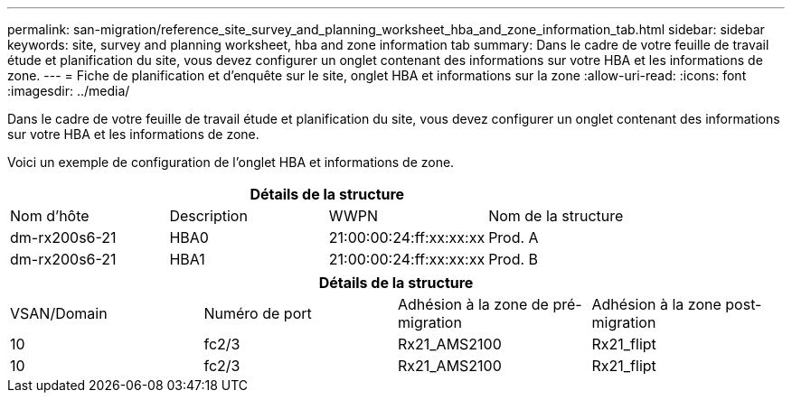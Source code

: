 ---
permalink: san-migration/reference_site_survey_and_planning_worksheet_hba_and_zone_information_tab.html 
sidebar: sidebar 
keywords: site, survey and planning worksheet, hba and zone information tab 
summary: Dans le cadre de votre feuille de travail étude et planification du site, vous devez configurer un onglet contenant des informations sur votre HBA et les informations de zone. 
---
= Fiche de planification et d'enquête sur le site, onglet HBA et informations sur la zone
:allow-uri-read: 
:icons: font
:imagesdir: ../media/


[role="lead"]
Dans le cadre de votre feuille de travail étude et planification du site, vous devez configurer un onglet contenant des informations sur votre HBA et les informations de zone.

Voici un exemple de configuration de l'onglet HBA et informations de zone.

[cols="4*"]
|===
4+| Détails de la structure 


 a| 
Nom d'hôte
 a| 
Description
 a| 
WWPN
 a| 
Nom de la structure



 a| 
dm-rx200s6-21
 a| 
HBA0
 a| 
21:00:00:24:ff:xx:xx:xx
 a| 
Prod. A



 a| 
dm-rx200s6-21
 a| 
HBA1
 a| 
21:00:00:24:ff:xx:xx:xx
 a| 
Prod. B

|===
[cols="4*"]
|===
4+| Détails de la structure 


 a| 
VSAN/Domain
 a| 
Numéro de port
 a| 
Adhésion à la zone de pré-migration
 a| 
Adhésion à la zone post-migration



 a| 
10
 a| 
fc2/3
 a| 
Rx21_AMS2100
 a| 
Rx21_flipt



 a| 
10
 a| 
fc2/3
 a| 
Rx21_AMS2100
 a| 
Rx21_flipt

|===